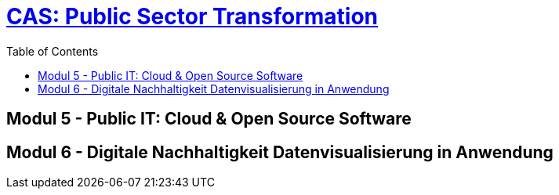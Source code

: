 = link:https://www.bfh.ch/de/weiterbildung/cas/public-sector-transformation/[CAS: Public Sector Transformation]
:toc:
:toc-placement!:

toc::[]

== Modul 5 - Public IT: Cloud & Open Source Software

== Modul 6 - Digitale Nachhaltigkeit Datenvisualisierung in Anwendung
